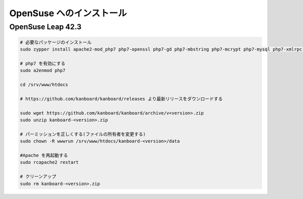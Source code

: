 OpenSuse へのインストール
========================

.. 警告::

    このページは長い間更新されておらず、古い可能性があります。

OpenSuse Leap 42.3
------------------

.. code:: bash

    # 必要なパッケージのインストール
    sudo zypper install apache2-mod_php7 php7-openssl php7-gd php7-mbstring php7-mcrypt php7-mysql php7-xmlrpc php7-ctype php7-json

    # php7 を有効にする
    sudo a2enmod php7

    cd /srv/www/htdocs

    # https://github.com/kanboard/kanboard/releases より最新リリースをダウンロードする

    sudo wget https://github.com/kanboard/kanboard/archive/v<version>.zip
    sudo unzip kanboard-<version>.zip

    # パーミッションを正しくする(ファイルの所有者を変更する)
    sudo chown -R wwwrun /srv/www/htdocs/kanboard-<version>/data

    #Apache を再起動する
    sudo rcapache2 restart

    # クリーンアップ
    sudo rm kanboard-<version>.zip
